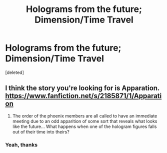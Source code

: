#+TITLE: Holograms from the future; Dimension/Time Travel

* Holograms from the future; Dimension/Time Travel
:PROPERTIES:
:Score: 2
:DateUnix: 1553010011.0
:DateShort: 2019-Mar-19
:FlairText: Fic Search
:END:
[deleted]


** I think the story you're looking for is Apparation. [[https://www.fanfiction.net/s/2185871/1/Apparation]]

1. The order of the phoenix members are all called to have an immediate meeting due to an odd apparition of some sort that reveals what looks like the future... What happens when one of the hologram figures falls out of their time into theirs?
:PROPERTIES:
:Author: BlackBeard732
:Score: 1
:DateUnix: 1553091471.0
:DateShort: 2019-Mar-20
:END:

*** Yeah, thanks
:PROPERTIES:
:Author: ctml04
:Score: 1
:DateUnix: 1553091990.0
:DateShort: 2019-Mar-20
:END:
